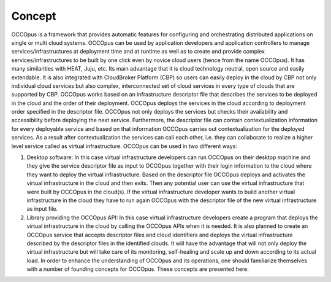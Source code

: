 .. _concept:

Concept
=======

OCCOpus is a framework that provides automatic features for configuring and
orchestrating distributed applications on single or multi cloud systems. OCCOpus
can be used by application developers and application controllers to manage
services/infrastructures at deployment time and at runtime as well as to create
and provide complex services/infrastructures to be built by one click even by
novice cloud users (hence from the name OCCOpus).
It has many similarities with HEAT, Juju, etc. Its main advantage that it is
cloud technology neutral, open source and easily extendable. It is also
integrated with CloudBroker Platform (CBP) so users can easily deploy in the
cloud by CBP not only individual cloud services but also complex, interconnected
set of cloud services in every type of clouds that are supported by CBP.
OCCOpus works based on an infrastructure descriptor file that describes the
services to be deployed in the cloud and the order of their deployment. OCCOpus
deploys the services in the cloud according to deployment order specified in the
descriptor file. OCCOpus not only deploys the services but checks their
availability and accessibility before deploying the next service. Furthermore,
the descriptor file can contain contextualization information for every
deployable service and based on that information OCCOpus carries out
contextualization for the deployed services. As a result after contextualization
the services can call each other, i.e. they can collaborate to realize a higher
level service called as virtual infrastructure.
OCCOpus can be used in two different ways:

#. Desktop software: In this case virtual infrastructure developers can run OCCOpus on their desktop machine and they give the service descriptor file as input to OCCOpus together with their login information to the cloud where they want to deploy the virtual infrastructure. Based on the descriptor file OCCOpus deploys and activates the virtual infrastructure in the cloud and then exits. Then any potential user can use the virtual infrastructure that were built by OCCOpus in the cloud(s). If the virtual infrastructure developer wants to build another virtual infrastructure in the cloud they have to run again OCCOpus with the descriptor file of the new virtual infrastructure as input file.

#. Library providing the OCCOpus API: In this case virtual infrastructure developers create a program that deploys the virtual infrastructure in the cloud by calling the OCCOpus APIs when it is needed. It is also planned to create an OCCOpus service that accepts descriptor files and cloud identifiers and deploys the virtual infrastructure described by the descriptor files in the identified clouds. It will have the advantage that will not only deploy the virtual infrastructure but will take care of its monitoring, self-healing and scale up and down according to its actual load. In order to enhance the understanding of OCCOpus and its operations, one should familiarize themselves with a number of founding concepts for OCCOpus. These concepts are presented here.


